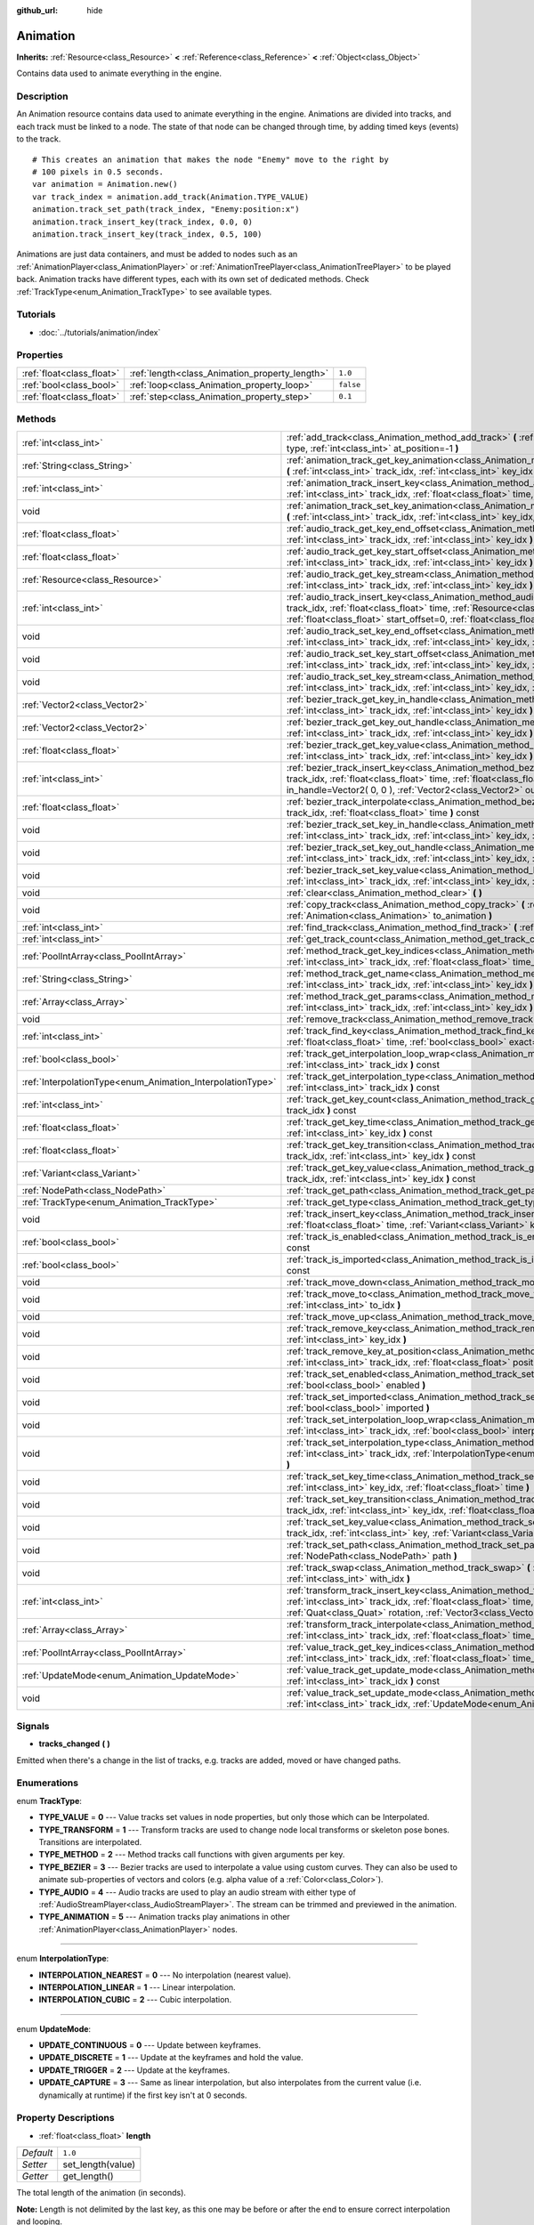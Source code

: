 :github_url: hide

.. Generated automatically by doc/tools/makerst.py in Godot's source tree.
.. DO NOT EDIT THIS FILE, but the Animation.xml source instead.
.. The source is found in doc/classes or modules/<name>/doc_classes.

.. _class_Animation:

Animation
=========

**Inherits:** :ref:`Resource<class_Resource>` **<** :ref:`Reference<class_Reference>` **<** :ref:`Object<class_Object>`

Contains data used to animate everything in the engine.

Description
-----------

An Animation resource contains data used to animate everything in the engine. Animations are divided into tracks, and each track must be linked to a node. The state of that node can be changed through time, by adding timed keys (events) to the track.

::

    # This creates an animation that makes the node "Enemy" move to the right by
    # 100 pixels in 0.5 seconds.
    var animation = Animation.new()
    var track_index = animation.add_track(Animation.TYPE_VALUE)
    animation.track_set_path(track_index, "Enemy:position:x")
    animation.track_insert_key(track_index, 0.0, 0)
    animation.track_insert_key(track_index, 0.5, 100)

Animations are just data containers, and must be added to nodes such as an :ref:`AnimationPlayer<class_AnimationPlayer>` or :ref:`AnimationTreePlayer<class_AnimationTreePlayer>` to be played back. Animation tracks have different types, each with its own set of dedicated methods. Check :ref:`TrackType<enum_Animation_TrackType>` to see available types.

Tutorials
---------

- :doc:`../tutorials/animation/index`

Properties
----------

+---------------------------+------------------------------------------------+-----------+
| :ref:`float<class_float>` | :ref:`length<class_Animation_property_length>` | ``1.0``   |
+---------------------------+------------------------------------------------+-----------+
| :ref:`bool<class_bool>`   | :ref:`loop<class_Animation_property_loop>`     | ``false`` |
+---------------------------+------------------------------------------------+-----------+
| :ref:`float<class_float>` | :ref:`step<class_Animation_property_step>`     | ``0.1``   |
+---------------------------+------------------------------------------------+-----------+

Methods
-------

+------------------------------------------------------------+----------------------------------------------------------------------------------------------------------------------------------------------------------------------------------------------------------------------------------------------------------------------------------------------------------------+
| :ref:`int<class_int>`                                      | :ref:`add_track<class_Animation_method_add_track>` **(** :ref:`TrackType<enum_Animation_TrackType>` type, :ref:`int<class_int>` at_position=-1 **)**                                                                                                                                                           |
+------------------------------------------------------------+----------------------------------------------------------------------------------------------------------------------------------------------------------------------------------------------------------------------------------------------------------------------------------------------------------------+
| :ref:`String<class_String>`                                | :ref:`animation_track_get_key_animation<class_Animation_method_animation_track_get_key_animation>` **(** :ref:`int<class_int>` track_idx, :ref:`int<class_int>` key_idx **)** const                                                                                                                            |
+------------------------------------------------------------+----------------------------------------------------------------------------------------------------------------------------------------------------------------------------------------------------------------------------------------------------------------------------------------------------------------+
| :ref:`int<class_int>`                                      | :ref:`animation_track_insert_key<class_Animation_method_animation_track_insert_key>` **(** :ref:`int<class_int>` track_idx, :ref:`float<class_float>` time, :ref:`String<class_String>` animation **)**                                                                                                        |
+------------------------------------------------------------+----------------------------------------------------------------------------------------------------------------------------------------------------------------------------------------------------------------------------------------------------------------------------------------------------------------+
| void                                                       | :ref:`animation_track_set_key_animation<class_Animation_method_animation_track_set_key_animation>` **(** :ref:`int<class_int>` track_idx, :ref:`int<class_int>` key_idx, :ref:`String<class_String>` animation **)**                                                                                           |
+------------------------------------------------------------+----------------------------------------------------------------------------------------------------------------------------------------------------------------------------------------------------------------------------------------------------------------------------------------------------------------+
| :ref:`float<class_float>`                                  | :ref:`audio_track_get_key_end_offset<class_Animation_method_audio_track_get_key_end_offset>` **(** :ref:`int<class_int>` track_idx, :ref:`int<class_int>` key_idx **)** const                                                                                                                                  |
+------------------------------------------------------------+----------------------------------------------------------------------------------------------------------------------------------------------------------------------------------------------------------------------------------------------------------------------------------------------------------------+
| :ref:`float<class_float>`                                  | :ref:`audio_track_get_key_start_offset<class_Animation_method_audio_track_get_key_start_offset>` **(** :ref:`int<class_int>` track_idx, :ref:`int<class_int>` key_idx **)** const                                                                                                                              |
+------------------------------------------------------------+----------------------------------------------------------------------------------------------------------------------------------------------------------------------------------------------------------------------------------------------------------------------------------------------------------------+
| :ref:`Resource<class_Resource>`                            | :ref:`audio_track_get_key_stream<class_Animation_method_audio_track_get_key_stream>` **(** :ref:`int<class_int>` track_idx, :ref:`int<class_int>` key_idx **)** const                                                                                                                                          |
+------------------------------------------------------------+----------------------------------------------------------------------------------------------------------------------------------------------------------------------------------------------------------------------------------------------------------------------------------------------------------------+
| :ref:`int<class_int>`                                      | :ref:`audio_track_insert_key<class_Animation_method_audio_track_insert_key>` **(** :ref:`int<class_int>` track_idx, :ref:`float<class_float>` time, :ref:`Resource<class_Resource>` stream, :ref:`float<class_float>` start_offset=0, :ref:`float<class_float>` end_offset=0 **)**                             |
+------------------------------------------------------------+----------------------------------------------------------------------------------------------------------------------------------------------------------------------------------------------------------------------------------------------------------------------------------------------------------------+
| void                                                       | :ref:`audio_track_set_key_end_offset<class_Animation_method_audio_track_set_key_end_offset>` **(** :ref:`int<class_int>` track_idx, :ref:`int<class_int>` key_idx, :ref:`float<class_float>` offset **)**                                                                                                      |
+------------------------------------------------------------+----------------------------------------------------------------------------------------------------------------------------------------------------------------------------------------------------------------------------------------------------------------------------------------------------------------+
| void                                                       | :ref:`audio_track_set_key_start_offset<class_Animation_method_audio_track_set_key_start_offset>` **(** :ref:`int<class_int>` track_idx, :ref:`int<class_int>` key_idx, :ref:`float<class_float>` offset **)**                                                                                                  |
+------------------------------------------------------------+----------------------------------------------------------------------------------------------------------------------------------------------------------------------------------------------------------------------------------------------------------------------------------------------------------------+
| void                                                       | :ref:`audio_track_set_key_stream<class_Animation_method_audio_track_set_key_stream>` **(** :ref:`int<class_int>` track_idx, :ref:`int<class_int>` key_idx, :ref:`Resource<class_Resource>` stream **)**                                                                                                        |
+------------------------------------------------------------+----------------------------------------------------------------------------------------------------------------------------------------------------------------------------------------------------------------------------------------------------------------------------------------------------------------+
| :ref:`Vector2<class_Vector2>`                              | :ref:`bezier_track_get_key_in_handle<class_Animation_method_bezier_track_get_key_in_handle>` **(** :ref:`int<class_int>` track_idx, :ref:`int<class_int>` key_idx **)** const                                                                                                                                  |
+------------------------------------------------------------+----------------------------------------------------------------------------------------------------------------------------------------------------------------------------------------------------------------------------------------------------------------------------------------------------------------+
| :ref:`Vector2<class_Vector2>`                              | :ref:`bezier_track_get_key_out_handle<class_Animation_method_bezier_track_get_key_out_handle>` **(** :ref:`int<class_int>` track_idx, :ref:`int<class_int>` key_idx **)** const                                                                                                                                |
+------------------------------------------------------------+----------------------------------------------------------------------------------------------------------------------------------------------------------------------------------------------------------------------------------------------------------------------------------------------------------------+
| :ref:`float<class_float>`                                  | :ref:`bezier_track_get_key_value<class_Animation_method_bezier_track_get_key_value>` **(** :ref:`int<class_int>` track_idx, :ref:`int<class_int>` key_idx **)** const                                                                                                                                          |
+------------------------------------------------------------+----------------------------------------------------------------------------------------------------------------------------------------------------------------------------------------------------------------------------------------------------------------------------------------------------------------+
| :ref:`int<class_int>`                                      | :ref:`bezier_track_insert_key<class_Animation_method_bezier_track_insert_key>` **(** :ref:`int<class_int>` track_idx, :ref:`float<class_float>` time, :ref:`float<class_float>` value, :ref:`Vector2<class_Vector2>` in_handle=Vector2( 0, 0 ), :ref:`Vector2<class_Vector2>` out_handle=Vector2( 0, 0 ) **)** |
+------------------------------------------------------------+----------------------------------------------------------------------------------------------------------------------------------------------------------------------------------------------------------------------------------------------------------------------------------------------------------------+
| :ref:`float<class_float>`                                  | :ref:`bezier_track_interpolate<class_Animation_method_bezier_track_interpolate>` **(** :ref:`int<class_int>` track_idx, :ref:`float<class_float>` time **)** const                                                                                                                                             |
+------------------------------------------------------------+----------------------------------------------------------------------------------------------------------------------------------------------------------------------------------------------------------------------------------------------------------------------------------------------------------------+
| void                                                       | :ref:`bezier_track_set_key_in_handle<class_Animation_method_bezier_track_set_key_in_handle>` **(** :ref:`int<class_int>` track_idx, :ref:`int<class_int>` key_idx, :ref:`Vector2<class_Vector2>` in_handle **)**                                                                                               |
+------------------------------------------------------------+----------------------------------------------------------------------------------------------------------------------------------------------------------------------------------------------------------------------------------------------------------------------------------------------------------------+
| void                                                       | :ref:`bezier_track_set_key_out_handle<class_Animation_method_bezier_track_set_key_out_handle>` **(** :ref:`int<class_int>` track_idx, :ref:`int<class_int>` key_idx, :ref:`Vector2<class_Vector2>` out_handle **)**                                                                                            |
+------------------------------------------------------------+----------------------------------------------------------------------------------------------------------------------------------------------------------------------------------------------------------------------------------------------------------------------------------------------------------------+
| void                                                       | :ref:`bezier_track_set_key_value<class_Animation_method_bezier_track_set_key_value>` **(** :ref:`int<class_int>` track_idx, :ref:`int<class_int>` key_idx, :ref:`float<class_float>` value **)**                                                                                                               |
+------------------------------------------------------------+----------------------------------------------------------------------------------------------------------------------------------------------------------------------------------------------------------------------------------------------------------------------------------------------------------------+
| void                                                       | :ref:`clear<class_Animation_method_clear>` **(** **)**                                                                                                                                                                                                                                                         |
+------------------------------------------------------------+----------------------------------------------------------------------------------------------------------------------------------------------------------------------------------------------------------------------------------------------------------------------------------------------------------------+
| void                                                       | :ref:`copy_track<class_Animation_method_copy_track>` **(** :ref:`int<class_int>` track_idx, :ref:`Animation<class_Animation>` to_animation **)**                                                                                                                                                               |
+------------------------------------------------------------+----------------------------------------------------------------------------------------------------------------------------------------------------------------------------------------------------------------------------------------------------------------------------------------------------------------+
| :ref:`int<class_int>`                                      | :ref:`find_track<class_Animation_method_find_track>` **(** :ref:`NodePath<class_NodePath>` path **)** const                                                                                                                                                                                                    |
+------------------------------------------------------------+----------------------------------------------------------------------------------------------------------------------------------------------------------------------------------------------------------------------------------------------------------------------------------------------------------------+
| :ref:`int<class_int>`                                      | :ref:`get_track_count<class_Animation_method_get_track_count>` **(** **)** const                                                                                                                                                                                                                               |
+------------------------------------------------------------+----------------------------------------------------------------------------------------------------------------------------------------------------------------------------------------------------------------------------------------------------------------------------------------------------------------+
| :ref:`PoolIntArray<class_PoolIntArray>`                    | :ref:`method_track_get_key_indices<class_Animation_method_method_track_get_key_indices>` **(** :ref:`int<class_int>` track_idx, :ref:`float<class_float>` time_sec, :ref:`float<class_float>` delta **)** const                                                                                                |
+------------------------------------------------------------+----------------------------------------------------------------------------------------------------------------------------------------------------------------------------------------------------------------------------------------------------------------------------------------------------------------+
| :ref:`String<class_String>`                                | :ref:`method_track_get_name<class_Animation_method_method_track_get_name>` **(** :ref:`int<class_int>` track_idx, :ref:`int<class_int>` key_idx **)** const                                                                                                                                                    |
+------------------------------------------------------------+----------------------------------------------------------------------------------------------------------------------------------------------------------------------------------------------------------------------------------------------------------------------------------------------------------------+
| :ref:`Array<class_Array>`                                  | :ref:`method_track_get_params<class_Animation_method_method_track_get_params>` **(** :ref:`int<class_int>` track_idx, :ref:`int<class_int>` key_idx **)** const                                                                                                                                                |
+------------------------------------------------------------+----------------------------------------------------------------------------------------------------------------------------------------------------------------------------------------------------------------------------------------------------------------------------------------------------------------+
| void                                                       | :ref:`remove_track<class_Animation_method_remove_track>` **(** :ref:`int<class_int>` track_idx **)**                                                                                                                                                                                                           |
+------------------------------------------------------------+----------------------------------------------------------------------------------------------------------------------------------------------------------------------------------------------------------------------------------------------------------------------------------------------------------------+
| :ref:`int<class_int>`                                      | :ref:`track_find_key<class_Animation_method_track_find_key>` **(** :ref:`int<class_int>` track_idx, :ref:`float<class_float>` time, :ref:`bool<class_bool>` exact=false **)** const                                                                                                                            |
+------------------------------------------------------------+----------------------------------------------------------------------------------------------------------------------------------------------------------------------------------------------------------------------------------------------------------------------------------------------------------------+
| :ref:`bool<class_bool>`                                    | :ref:`track_get_interpolation_loop_wrap<class_Animation_method_track_get_interpolation_loop_wrap>` **(** :ref:`int<class_int>` track_idx **)** const                                                                                                                                                           |
+------------------------------------------------------------+----------------------------------------------------------------------------------------------------------------------------------------------------------------------------------------------------------------------------------------------------------------------------------------------------------------+
| :ref:`InterpolationType<enum_Animation_InterpolationType>` | :ref:`track_get_interpolation_type<class_Animation_method_track_get_interpolation_type>` **(** :ref:`int<class_int>` track_idx **)** const                                                                                                                                                                     |
+------------------------------------------------------------+----------------------------------------------------------------------------------------------------------------------------------------------------------------------------------------------------------------------------------------------------------------------------------------------------------------+
| :ref:`int<class_int>`                                      | :ref:`track_get_key_count<class_Animation_method_track_get_key_count>` **(** :ref:`int<class_int>` track_idx **)** const                                                                                                                                                                                       |
+------------------------------------------------------------+----------------------------------------------------------------------------------------------------------------------------------------------------------------------------------------------------------------------------------------------------------------------------------------------------------------+
| :ref:`float<class_float>`                                  | :ref:`track_get_key_time<class_Animation_method_track_get_key_time>` **(** :ref:`int<class_int>` track_idx, :ref:`int<class_int>` key_idx **)** const                                                                                                                                                          |
+------------------------------------------------------------+----------------------------------------------------------------------------------------------------------------------------------------------------------------------------------------------------------------------------------------------------------------------------------------------------------------+
| :ref:`float<class_float>`                                  | :ref:`track_get_key_transition<class_Animation_method_track_get_key_transition>` **(** :ref:`int<class_int>` track_idx, :ref:`int<class_int>` key_idx **)** const                                                                                                                                              |
+------------------------------------------------------------+----------------------------------------------------------------------------------------------------------------------------------------------------------------------------------------------------------------------------------------------------------------------------------------------------------------+
| :ref:`Variant<class_Variant>`                              | :ref:`track_get_key_value<class_Animation_method_track_get_key_value>` **(** :ref:`int<class_int>` track_idx, :ref:`int<class_int>` key_idx **)** const                                                                                                                                                        |
+------------------------------------------------------------+----------------------------------------------------------------------------------------------------------------------------------------------------------------------------------------------------------------------------------------------------------------------------------------------------------------+
| :ref:`NodePath<class_NodePath>`                            | :ref:`track_get_path<class_Animation_method_track_get_path>` **(** :ref:`int<class_int>` track_idx **)** const                                                                                                                                                                                                 |
+------------------------------------------------------------+----------------------------------------------------------------------------------------------------------------------------------------------------------------------------------------------------------------------------------------------------------------------------------------------------------------+
| :ref:`TrackType<enum_Animation_TrackType>`                 | :ref:`track_get_type<class_Animation_method_track_get_type>` **(** :ref:`int<class_int>` track_idx **)** const                                                                                                                                                                                                 |
+------------------------------------------------------------+----------------------------------------------------------------------------------------------------------------------------------------------------------------------------------------------------------------------------------------------------------------------------------------------------------------+
| void                                                       | :ref:`track_insert_key<class_Animation_method_track_insert_key>` **(** :ref:`int<class_int>` track_idx, :ref:`float<class_float>` time, :ref:`Variant<class_Variant>` key, :ref:`float<class_float>` transition=1 **)**                                                                                        |
+------------------------------------------------------------+----------------------------------------------------------------------------------------------------------------------------------------------------------------------------------------------------------------------------------------------------------------------------------------------------------------+
| :ref:`bool<class_bool>`                                    | :ref:`track_is_enabled<class_Animation_method_track_is_enabled>` **(** :ref:`int<class_int>` track_idx **)** const                                                                                                                                                                                             |
+------------------------------------------------------------+----------------------------------------------------------------------------------------------------------------------------------------------------------------------------------------------------------------------------------------------------------------------------------------------------------------+
| :ref:`bool<class_bool>`                                    | :ref:`track_is_imported<class_Animation_method_track_is_imported>` **(** :ref:`int<class_int>` track_idx **)** const                                                                                                                                                                                           |
+------------------------------------------------------------+----------------------------------------------------------------------------------------------------------------------------------------------------------------------------------------------------------------------------------------------------------------------------------------------------------------+
| void                                                       | :ref:`track_move_down<class_Animation_method_track_move_down>` **(** :ref:`int<class_int>` track_idx **)**                                                                                                                                                                                                     |
+------------------------------------------------------------+----------------------------------------------------------------------------------------------------------------------------------------------------------------------------------------------------------------------------------------------------------------------------------------------------------------+
| void                                                       | :ref:`track_move_to<class_Animation_method_track_move_to>` **(** :ref:`int<class_int>` track_idx, :ref:`int<class_int>` to_idx **)**                                                                                                                                                                           |
+------------------------------------------------------------+----------------------------------------------------------------------------------------------------------------------------------------------------------------------------------------------------------------------------------------------------------------------------------------------------------------+
| void                                                       | :ref:`track_move_up<class_Animation_method_track_move_up>` **(** :ref:`int<class_int>` track_idx **)**                                                                                                                                                                                                         |
+------------------------------------------------------------+----------------------------------------------------------------------------------------------------------------------------------------------------------------------------------------------------------------------------------------------------------------------------------------------------------------+
| void                                                       | :ref:`track_remove_key<class_Animation_method_track_remove_key>` **(** :ref:`int<class_int>` track_idx, :ref:`int<class_int>` key_idx **)**                                                                                                                                                                    |
+------------------------------------------------------------+----------------------------------------------------------------------------------------------------------------------------------------------------------------------------------------------------------------------------------------------------------------------------------------------------------------+
| void                                                       | :ref:`track_remove_key_at_position<class_Animation_method_track_remove_key_at_position>` **(** :ref:`int<class_int>` track_idx, :ref:`float<class_float>` position **)**                                                                                                                                       |
+------------------------------------------------------------+----------------------------------------------------------------------------------------------------------------------------------------------------------------------------------------------------------------------------------------------------------------------------------------------------------------+
| void                                                       | :ref:`track_set_enabled<class_Animation_method_track_set_enabled>` **(** :ref:`int<class_int>` track_idx, :ref:`bool<class_bool>` enabled **)**                                                                                                                                                                |
+------------------------------------------------------------+----------------------------------------------------------------------------------------------------------------------------------------------------------------------------------------------------------------------------------------------------------------------------------------------------------------+
| void                                                       | :ref:`track_set_imported<class_Animation_method_track_set_imported>` **(** :ref:`int<class_int>` track_idx, :ref:`bool<class_bool>` imported **)**                                                                                                                                                             |
+------------------------------------------------------------+----------------------------------------------------------------------------------------------------------------------------------------------------------------------------------------------------------------------------------------------------------------------------------------------------------------+
| void                                                       | :ref:`track_set_interpolation_loop_wrap<class_Animation_method_track_set_interpolation_loop_wrap>` **(** :ref:`int<class_int>` track_idx, :ref:`bool<class_bool>` interpolation **)**                                                                                                                          |
+------------------------------------------------------------+----------------------------------------------------------------------------------------------------------------------------------------------------------------------------------------------------------------------------------------------------------------------------------------------------------------+
| void                                                       | :ref:`track_set_interpolation_type<class_Animation_method_track_set_interpolation_type>` **(** :ref:`int<class_int>` track_idx, :ref:`InterpolationType<enum_Animation_InterpolationType>` interpolation **)**                                                                                                 |
+------------------------------------------------------------+----------------------------------------------------------------------------------------------------------------------------------------------------------------------------------------------------------------------------------------------------------------------------------------------------------------+
| void                                                       | :ref:`track_set_key_time<class_Animation_method_track_set_key_time>` **(** :ref:`int<class_int>` track_idx, :ref:`int<class_int>` key_idx, :ref:`float<class_float>` time **)**                                                                                                                                |
+------------------------------------------------------------+----------------------------------------------------------------------------------------------------------------------------------------------------------------------------------------------------------------------------------------------------------------------------------------------------------------+
| void                                                       | :ref:`track_set_key_transition<class_Animation_method_track_set_key_transition>` **(** :ref:`int<class_int>` track_idx, :ref:`int<class_int>` key_idx, :ref:`float<class_float>` transition **)**                                                                                                              |
+------------------------------------------------------------+----------------------------------------------------------------------------------------------------------------------------------------------------------------------------------------------------------------------------------------------------------------------------------------------------------------+
| void                                                       | :ref:`track_set_key_value<class_Animation_method_track_set_key_value>` **(** :ref:`int<class_int>` track_idx, :ref:`int<class_int>` key, :ref:`Variant<class_Variant>` value **)**                                                                                                                             |
+------------------------------------------------------------+----------------------------------------------------------------------------------------------------------------------------------------------------------------------------------------------------------------------------------------------------------------------------------------------------------------+
| void                                                       | :ref:`track_set_path<class_Animation_method_track_set_path>` **(** :ref:`int<class_int>` track_idx, :ref:`NodePath<class_NodePath>` path **)**                                                                                                                                                                 |
+------------------------------------------------------------+----------------------------------------------------------------------------------------------------------------------------------------------------------------------------------------------------------------------------------------------------------------------------------------------------------------+
| void                                                       | :ref:`track_swap<class_Animation_method_track_swap>` **(** :ref:`int<class_int>` track_idx, :ref:`int<class_int>` with_idx **)**                                                                                                                                                                               |
+------------------------------------------------------------+----------------------------------------------------------------------------------------------------------------------------------------------------------------------------------------------------------------------------------------------------------------------------------------------------------------+
| :ref:`int<class_int>`                                      | :ref:`transform_track_insert_key<class_Animation_method_transform_track_insert_key>` **(** :ref:`int<class_int>` track_idx, :ref:`float<class_float>` time, :ref:`Vector3<class_Vector3>` location, :ref:`Quat<class_Quat>` rotation, :ref:`Vector3<class_Vector3>` scale **)**                                |
+------------------------------------------------------------+----------------------------------------------------------------------------------------------------------------------------------------------------------------------------------------------------------------------------------------------------------------------------------------------------------------+
| :ref:`Array<class_Array>`                                  | :ref:`transform_track_interpolate<class_Animation_method_transform_track_interpolate>` **(** :ref:`int<class_int>` track_idx, :ref:`float<class_float>` time_sec **)** const                                                                                                                                   |
+------------------------------------------------------------+----------------------------------------------------------------------------------------------------------------------------------------------------------------------------------------------------------------------------------------------------------------------------------------------------------------+
| :ref:`PoolIntArray<class_PoolIntArray>`                    | :ref:`value_track_get_key_indices<class_Animation_method_value_track_get_key_indices>` **(** :ref:`int<class_int>` track_idx, :ref:`float<class_float>` time_sec, :ref:`float<class_float>` delta **)** const                                                                                                  |
+------------------------------------------------------------+----------------------------------------------------------------------------------------------------------------------------------------------------------------------------------------------------------------------------------------------------------------------------------------------------------------+
| :ref:`UpdateMode<enum_Animation_UpdateMode>`               | :ref:`value_track_get_update_mode<class_Animation_method_value_track_get_update_mode>` **(** :ref:`int<class_int>` track_idx **)** const                                                                                                                                                                       |
+------------------------------------------------------------+----------------------------------------------------------------------------------------------------------------------------------------------------------------------------------------------------------------------------------------------------------------------------------------------------------------+
| void                                                       | :ref:`value_track_set_update_mode<class_Animation_method_value_track_set_update_mode>` **(** :ref:`int<class_int>` track_idx, :ref:`UpdateMode<enum_Animation_UpdateMode>` mode **)**                                                                                                                          |
+------------------------------------------------------------+----------------------------------------------------------------------------------------------------------------------------------------------------------------------------------------------------------------------------------------------------------------------------------------------------------------+

Signals
-------

.. _class_Animation_signal_tracks_changed:

- **tracks_changed** **(** **)**

Emitted when there's a change in the list of tracks, e.g. tracks are added, moved or have changed paths.

Enumerations
------------

.. _enum_Animation_TrackType:

.. _class_Animation_constant_TYPE_VALUE:

.. _class_Animation_constant_TYPE_TRANSFORM:

.. _class_Animation_constant_TYPE_METHOD:

.. _class_Animation_constant_TYPE_BEZIER:

.. _class_Animation_constant_TYPE_AUDIO:

.. _class_Animation_constant_TYPE_ANIMATION:

enum **TrackType**:

- **TYPE_VALUE** = **0** --- Value tracks set values in node properties, but only those which can be Interpolated.

- **TYPE_TRANSFORM** = **1** --- Transform tracks are used to change node local transforms or skeleton pose bones. Transitions are interpolated.

- **TYPE_METHOD** = **2** --- Method tracks call functions with given arguments per key.

- **TYPE_BEZIER** = **3** --- Bezier tracks are used to interpolate a value using custom curves. They can also be used to animate sub-properties of vectors and colors (e.g. alpha value of a :ref:`Color<class_Color>`).

- **TYPE_AUDIO** = **4** --- Audio tracks are used to play an audio stream with either type of :ref:`AudioStreamPlayer<class_AudioStreamPlayer>`. The stream can be trimmed and previewed in the animation.

- **TYPE_ANIMATION** = **5** --- Animation tracks play animations in other :ref:`AnimationPlayer<class_AnimationPlayer>` nodes.

----

.. _enum_Animation_InterpolationType:

.. _class_Animation_constant_INTERPOLATION_NEAREST:

.. _class_Animation_constant_INTERPOLATION_LINEAR:

.. _class_Animation_constant_INTERPOLATION_CUBIC:

enum **InterpolationType**:

- **INTERPOLATION_NEAREST** = **0** --- No interpolation (nearest value).

- **INTERPOLATION_LINEAR** = **1** --- Linear interpolation.

- **INTERPOLATION_CUBIC** = **2** --- Cubic interpolation.

----

.. _enum_Animation_UpdateMode:

.. _class_Animation_constant_UPDATE_CONTINUOUS:

.. _class_Animation_constant_UPDATE_DISCRETE:

.. _class_Animation_constant_UPDATE_TRIGGER:

.. _class_Animation_constant_UPDATE_CAPTURE:

enum **UpdateMode**:

- **UPDATE_CONTINUOUS** = **0** --- Update between keyframes.

- **UPDATE_DISCRETE** = **1** --- Update at the keyframes and hold the value.

- **UPDATE_TRIGGER** = **2** --- Update at the keyframes.

- **UPDATE_CAPTURE** = **3** --- Same as linear interpolation, but also interpolates from the current value (i.e. dynamically at runtime) if the first key isn't at 0 seconds.

Property Descriptions
---------------------

.. _class_Animation_property_length:

- :ref:`float<class_float>` **length**

+-----------+-------------------+
| *Default* | ``1.0``           |
+-----------+-------------------+
| *Setter*  | set_length(value) |
+-----------+-------------------+
| *Getter*  | get_length()      |
+-----------+-------------------+

The total length of the animation (in seconds).

**Note:** Length is not delimited by the last key, as this one may be before or after the end to ensure correct interpolation and looping.

----

.. _class_Animation_property_loop:

- :ref:`bool<class_bool>` **loop**

+-----------+-----------------+
| *Default* | ``false``       |
+-----------+-----------------+
| *Setter*  | set_loop(value) |
+-----------+-----------------+
| *Getter*  | has_loop()      |
+-----------+-----------------+

A flag indicating that the animation must loop. This is uses for correct interpolation of animation cycles, and for hinting the player that it must restart the animation.

----

.. _class_Animation_property_step:

- :ref:`float<class_float>` **step**

+-----------+-----------------+
| *Default* | ``0.1``         |
+-----------+-----------------+
| *Setter*  | set_step(value) |
+-----------+-----------------+
| *Getter*  | get_step()      |
+-----------+-----------------+

The animation step value.

Method Descriptions
-------------------

.. _class_Animation_method_add_track:

- :ref:`int<class_int>` **add_track** **(** :ref:`TrackType<enum_Animation_TrackType>` type, :ref:`int<class_int>` at_position=-1 **)**

Adds a track to the Animation.

----

.. _class_Animation_method_animation_track_get_key_animation:

- :ref:`String<class_String>` **animation_track_get_key_animation** **(** :ref:`int<class_int>` track_idx, :ref:`int<class_int>` key_idx **)** const

Returns the animation name at the key identified by ``key_idx``. The ``track_idx`` must be the index of an Animation Track.

----

.. _class_Animation_method_animation_track_insert_key:

- :ref:`int<class_int>` **animation_track_insert_key** **(** :ref:`int<class_int>` track_idx, :ref:`float<class_float>` time, :ref:`String<class_String>` animation **)**

Inserts a key with value ``animation`` at the given ``time`` (in seconds). The ``track_idx`` must be the index of an Animation Track.

----

.. _class_Animation_method_animation_track_set_key_animation:

- void **animation_track_set_key_animation** **(** :ref:`int<class_int>` track_idx, :ref:`int<class_int>` key_idx, :ref:`String<class_String>` animation **)**

Sets the key identified by ``key_idx`` to value ``animation``. The ``track_idx`` must be the index of an Animation Track.

----

.. _class_Animation_method_audio_track_get_key_end_offset:

- :ref:`float<class_float>` **audio_track_get_key_end_offset** **(** :ref:`int<class_int>` track_idx, :ref:`int<class_int>` key_idx **)** const

Returns the end offset of the key identified by ``key_idx``. The ``track_idx`` must be the index of an Audio Track.

End offset is the number of seconds cut off at the ending of the audio stream.

----

.. _class_Animation_method_audio_track_get_key_start_offset:

- :ref:`float<class_float>` **audio_track_get_key_start_offset** **(** :ref:`int<class_int>` track_idx, :ref:`int<class_int>` key_idx **)** const

Returns the start offset of the key identified by ``key_idx``. The ``track_idx`` must be the index of an Audio Track.

Start offset is the number of seconds cut off at the beginning of the audio stream.

----

.. _class_Animation_method_audio_track_get_key_stream:

- :ref:`Resource<class_Resource>` **audio_track_get_key_stream** **(** :ref:`int<class_int>` track_idx, :ref:`int<class_int>` key_idx **)** const

Returns the audio stream of the key identified by ``key_idx``. The ``track_idx`` must be the index of an Audio Track.

----

.. _class_Animation_method_audio_track_insert_key:

- :ref:`int<class_int>` **audio_track_insert_key** **(** :ref:`int<class_int>` track_idx, :ref:`float<class_float>` time, :ref:`Resource<class_Resource>` stream, :ref:`float<class_float>` start_offset=0, :ref:`float<class_float>` end_offset=0 **)**

Inserts an Audio Track key at the given ``time`` in seconds. The ``track_idx`` must be the index of an Audio Track.

``stream`` is the :ref:`AudioStream<class_AudioStream>` resource to play. ``start_offset`` is the number of seconds cut off at the beginning of the audio stream, while ``end_offset`` is at the ending.

----

.. _class_Animation_method_audio_track_set_key_end_offset:

- void **audio_track_set_key_end_offset** **(** :ref:`int<class_int>` track_idx, :ref:`int<class_int>` key_idx, :ref:`float<class_float>` offset **)**

Sets the end offset of the key identified by ``key_idx`` to value ``offset``. The ``track_idx`` must be the index of an Audio Track.

----

.. _class_Animation_method_audio_track_set_key_start_offset:

- void **audio_track_set_key_start_offset** **(** :ref:`int<class_int>` track_idx, :ref:`int<class_int>` key_idx, :ref:`float<class_float>` offset **)**

Sets the start offset of the key identified by ``key_idx`` to value ``offset``. The ``track_idx`` must be the index of an Audio Track.

----

.. _class_Animation_method_audio_track_set_key_stream:

- void **audio_track_set_key_stream** **(** :ref:`int<class_int>` track_idx, :ref:`int<class_int>` key_idx, :ref:`Resource<class_Resource>` stream **)**

Sets the stream of the key identified by ``key_idx`` to value ``offset``. The ``track_idx`` must be the index of an Audio Track.

----

.. _class_Animation_method_bezier_track_get_key_in_handle:

- :ref:`Vector2<class_Vector2>` **bezier_track_get_key_in_handle** **(** :ref:`int<class_int>` track_idx, :ref:`int<class_int>` key_idx **)** const

Returns the in handle of the key identified by ``key_idx``. The ``track_idx`` must be the index of a Bezier Track.

----

.. _class_Animation_method_bezier_track_get_key_out_handle:

- :ref:`Vector2<class_Vector2>` **bezier_track_get_key_out_handle** **(** :ref:`int<class_int>` track_idx, :ref:`int<class_int>` key_idx **)** const

Returns the out handle of the key identified by ``key_idx``. The ``track_idx`` must be the index of a Bezier Track.

----

.. _class_Animation_method_bezier_track_get_key_value:

- :ref:`float<class_float>` **bezier_track_get_key_value** **(** :ref:`int<class_int>` track_idx, :ref:`int<class_int>` key_idx **)** const

Returns the value of the key identified by ``key_idx``. The ``track_idx`` must be the index of a Bezier Track.

----

.. _class_Animation_method_bezier_track_insert_key:

- :ref:`int<class_int>` **bezier_track_insert_key** **(** :ref:`int<class_int>` track_idx, :ref:`float<class_float>` time, :ref:`float<class_float>` value, :ref:`Vector2<class_Vector2>` in_handle=Vector2( 0, 0 ), :ref:`Vector2<class_Vector2>` out_handle=Vector2( 0, 0 ) **)**

Inserts a Bezier Track key at the given ``time`` in seconds. The ``track_idx`` must be the index of a Bezier Track.

``in_handle`` is the left-side weight of the added Bezier curve point, ``out_handle`` is the right-side one, while ``value`` is the actual value at this point.

----

.. _class_Animation_method_bezier_track_interpolate:

- :ref:`float<class_float>` **bezier_track_interpolate** **(** :ref:`int<class_int>` track_idx, :ref:`float<class_float>` time **)** const

Returns the interpolated value at the given ``time`` (in seconds). The ``track_idx`` must be the index of a Bezier Track.

----

.. _class_Animation_method_bezier_track_set_key_in_handle:

- void **bezier_track_set_key_in_handle** **(** :ref:`int<class_int>` track_idx, :ref:`int<class_int>` key_idx, :ref:`Vector2<class_Vector2>` in_handle **)**

Sets the in handle of the key identified by ``key_idx`` to value ``in_handle``. The ``track_idx`` must be the index of a Bezier Track.

----

.. _class_Animation_method_bezier_track_set_key_out_handle:

- void **bezier_track_set_key_out_handle** **(** :ref:`int<class_int>` track_idx, :ref:`int<class_int>` key_idx, :ref:`Vector2<class_Vector2>` out_handle **)**

Sets the out handle of the key identified by ``key_idx`` to value ``out_handle``. The ``track_idx`` must be the index of a Bezier Track.

----

.. _class_Animation_method_bezier_track_set_key_value:

- void **bezier_track_set_key_value** **(** :ref:`int<class_int>` track_idx, :ref:`int<class_int>` key_idx, :ref:`float<class_float>` value **)**

Sets the value of the key identified by ``key_idx`` to the given value. The ``track_idx`` must be the index of a Bezier Track.

----

.. _class_Animation_method_clear:

- void **clear** **(** **)**

Clear the animation (clear all tracks and reset all).

----

.. _class_Animation_method_copy_track:

- void **copy_track** **(** :ref:`int<class_int>` track_idx, :ref:`Animation<class_Animation>` to_animation **)**

Adds a new track that is a copy of the given track from ``to_animation``.

----

.. _class_Animation_method_find_track:

- :ref:`int<class_int>` **find_track** **(** :ref:`NodePath<class_NodePath>` path **)** const

Returns the index of the specified track. If the track is not found, return -1.

----

.. _class_Animation_method_get_track_count:

- :ref:`int<class_int>` **get_track_count** **(** **)** const

Returns the amount of tracks in the animation.

----

.. _class_Animation_method_method_track_get_key_indices:

- :ref:`PoolIntArray<class_PoolIntArray>` **method_track_get_key_indices** **(** :ref:`int<class_int>` track_idx, :ref:`float<class_float>` time_sec, :ref:`float<class_float>` delta **)** const

Returns all the key indices of a method track, given a position and delta time.

----

.. _class_Animation_method_method_track_get_name:

- :ref:`String<class_String>` **method_track_get_name** **(** :ref:`int<class_int>` track_idx, :ref:`int<class_int>` key_idx **)** const

Returns the method name of a method track.

----

.. _class_Animation_method_method_track_get_params:

- :ref:`Array<class_Array>` **method_track_get_params** **(** :ref:`int<class_int>` track_idx, :ref:`int<class_int>` key_idx **)** const

Returns the arguments values to be called on a method track for a given key in a given track.

----

.. _class_Animation_method_remove_track:

- void **remove_track** **(** :ref:`int<class_int>` track_idx **)**

Removes a track by specifying the track index.

----

.. _class_Animation_method_track_find_key:

- :ref:`int<class_int>` **track_find_key** **(** :ref:`int<class_int>` track_idx, :ref:`float<class_float>` time, :ref:`bool<class_bool>` exact=false **)** const

Finds the key index by time in a given track. Optionally, only find it if the exact time is given.

----

.. _class_Animation_method_track_get_interpolation_loop_wrap:

- :ref:`bool<class_bool>` **track_get_interpolation_loop_wrap** **(** :ref:`int<class_int>` track_idx **)** const

Returns ``true`` if the track at ``idx`` wraps the interpolation loop. New tracks wrap the interpolation loop by default.

----

.. _class_Animation_method_track_get_interpolation_type:

- :ref:`InterpolationType<enum_Animation_InterpolationType>` **track_get_interpolation_type** **(** :ref:`int<class_int>` track_idx **)** const

Returns the interpolation type of a given track.

----

.. _class_Animation_method_track_get_key_count:

- :ref:`int<class_int>` **track_get_key_count** **(** :ref:`int<class_int>` track_idx **)** const

Returns the amount of keys in a given track.

----

.. _class_Animation_method_track_get_key_time:

- :ref:`float<class_float>` **track_get_key_time** **(** :ref:`int<class_int>` track_idx, :ref:`int<class_int>` key_idx **)** const

Returns the time at which the key is located.

----

.. _class_Animation_method_track_get_key_transition:

- :ref:`float<class_float>` **track_get_key_transition** **(** :ref:`int<class_int>` track_idx, :ref:`int<class_int>` key_idx **)** const

Returns the transition curve (easing) for a specific key (see the built-in math function :ref:`@GDScript.ease<class_@GDScript_method_ease>`).

----

.. _class_Animation_method_track_get_key_value:

- :ref:`Variant<class_Variant>` **track_get_key_value** **(** :ref:`int<class_int>` track_idx, :ref:`int<class_int>` key_idx **)** const

Returns the value of a given key in a given track.

----

.. _class_Animation_method_track_get_path:

- :ref:`NodePath<class_NodePath>` **track_get_path** **(** :ref:`int<class_int>` track_idx **)** const

Gets the path of a track. For more information on the path format, see :ref:`track_set_path<class_Animation_method_track_set_path>`.

----

.. _class_Animation_method_track_get_type:

- :ref:`TrackType<enum_Animation_TrackType>` **track_get_type** **(** :ref:`int<class_int>` track_idx **)** const

Gets the type of a track.

----

.. _class_Animation_method_track_insert_key:

- void **track_insert_key** **(** :ref:`int<class_int>` track_idx, :ref:`float<class_float>` time, :ref:`Variant<class_Variant>` key, :ref:`float<class_float>` transition=1 **)**

Insert a generic key in a given track.

----

.. _class_Animation_method_track_is_enabled:

- :ref:`bool<class_bool>` **track_is_enabled** **(** :ref:`int<class_int>` track_idx **)** const

Returns ``true`` if the track at index ``idx`` is enabled.

----

.. _class_Animation_method_track_is_imported:

- :ref:`bool<class_bool>` **track_is_imported** **(** :ref:`int<class_int>` track_idx **)** const

Returns ``true`` if the given track is imported. Else, return ``false``.

----

.. _class_Animation_method_track_move_down:

- void **track_move_down** **(** :ref:`int<class_int>` track_idx **)**

Moves a track down.

----

.. _class_Animation_method_track_move_to:

- void **track_move_to** **(** :ref:`int<class_int>` track_idx, :ref:`int<class_int>` to_idx **)**

Changes the index position of track ``idx`` to the one defined in ``to_idx``.

----

.. _class_Animation_method_track_move_up:

- void **track_move_up** **(** :ref:`int<class_int>` track_idx **)**

Moves a track up.

----

.. _class_Animation_method_track_remove_key:

- void **track_remove_key** **(** :ref:`int<class_int>` track_idx, :ref:`int<class_int>` key_idx **)**

Removes a key by index in a given track.

----

.. _class_Animation_method_track_remove_key_at_position:

- void **track_remove_key_at_position** **(** :ref:`int<class_int>` track_idx, :ref:`float<class_float>` position **)**

Removes a key by position (seconds) in a given track.

----

.. _class_Animation_method_track_set_enabled:

- void **track_set_enabled** **(** :ref:`int<class_int>` track_idx, :ref:`bool<class_bool>` enabled **)**

Enables/disables the given track. Tracks are enabled by default.

----

.. _class_Animation_method_track_set_imported:

- void **track_set_imported** **(** :ref:`int<class_int>` track_idx, :ref:`bool<class_bool>` imported **)**

Sets the given track as imported or not.

----

.. _class_Animation_method_track_set_interpolation_loop_wrap:

- void **track_set_interpolation_loop_wrap** **(** :ref:`int<class_int>` track_idx, :ref:`bool<class_bool>` interpolation **)**

If ``true``, the track at ``idx`` wraps the interpolation loop.

----

.. _class_Animation_method_track_set_interpolation_type:

- void **track_set_interpolation_type** **(** :ref:`int<class_int>` track_idx, :ref:`InterpolationType<enum_Animation_InterpolationType>` interpolation **)**

Sets the interpolation type of a given track.

----

.. _class_Animation_method_track_set_key_time:

- void **track_set_key_time** **(** :ref:`int<class_int>` track_idx, :ref:`int<class_int>` key_idx, :ref:`float<class_float>` time **)**

Sets the time of an existing key.

----

.. _class_Animation_method_track_set_key_transition:

- void **track_set_key_transition** **(** :ref:`int<class_int>` track_idx, :ref:`int<class_int>` key_idx, :ref:`float<class_float>` transition **)**

Sets the transition curve (easing) for a specific key (see the built-in math function :ref:`@GDScript.ease<class_@GDScript_method_ease>`).

----

.. _class_Animation_method_track_set_key_value:

- void **track_set_key_value** **(** :ref:`int<class_int>` track_idx, :ref:`int<class_int>` key, :ref:`Variant<class_Variant>` value **)**

Sets the value of an existing key.

----

.. _class_Animation_method_track_set_path:

- void **track_set_path** **(** :ref:`int<class_int>` track_idx, :ref:`NodePath<class_NodePath>` path **)**

Sets the path of a track. Paths must be valid scene-tree paths to a node, and must be specified starting from the parent node of the node that will reproduce the animation. Tracks that control properties or bones must append their name after the path, separated by ``":"``.

For example, ``"character/skeleton:ankle"`` or ``"character/mesh:transform/local"``.

----

.. _class_Animation_method_track_swap:

- void **track_swap** **(** :ref:`int<class_int>` track_idx, :ref:`int<class_int>` with_idx **)**

Swaps the track ``idx``'s index position with the track ``with_idx``.

----

.. _class_Animation_method_transform_track_insert_key:

- :ref:`int<class_int>` **transform_track_insert_key** **(** :ref:`int<class_int>` track_idx, :ref:`float<class_float>` time, :ref:`Vector3<class_Vector3>` location, :ref:`Quat<class_Quat>` rotation, :ref:`Vector3<class_Vector3>` scale **)**

Insert a transform key for a transform track.

----

.. _class_Animation_method_transform_track_interpolate:

- :ref:`Array<class_Array>` **transform_track_interpolate** **(** :ref:`int<class_int>` track_idx, :ref:`float<class_float>` time_sec **)** const

Returns the interpolated value of a transform track at a given time (in seconds). An array consisting of 3 elements: position (:ref:`Vector3<class_Vector3>`), rotation (:ref:`Quat<class_Quat>`) and scale (:ref:`Vector3<class_Vector3>`).

----

.. _class_Animation_method_value_track_get_key_indices:

- :ref:`PoolIntArray<class_PoolIntArray>` **value_track_get_key_indices** **(** :ref:`int<class_int>` track_idx, :ref:`float<class_float>` time_sec, :ref:`float<class_float>` delta **)** const

Returns all the key indices of a value track, given a position and delta time.

----

.. _class_Animation_method_value_track_get_update_mode:

- :ref:`UpdateMode<enum_Animation_UpdateMode>` **value_track_get_update_mode** **(** :ref:`int<class_int>` track_idx **)** const

Returns the update mode of a value track.

----

.. _class_Animation_method_value_track_set_update_mode:

- void **value_track_set_update_mode** **(** :ref:`int<class_int>` track_idx, :ref:`UpdateMode<enum_Animation_UpdateMode>` mode **)**

Sets the update mode (see :ref:`UpdateMode<enum_Animation_UpdateMode>`) of a value track.

